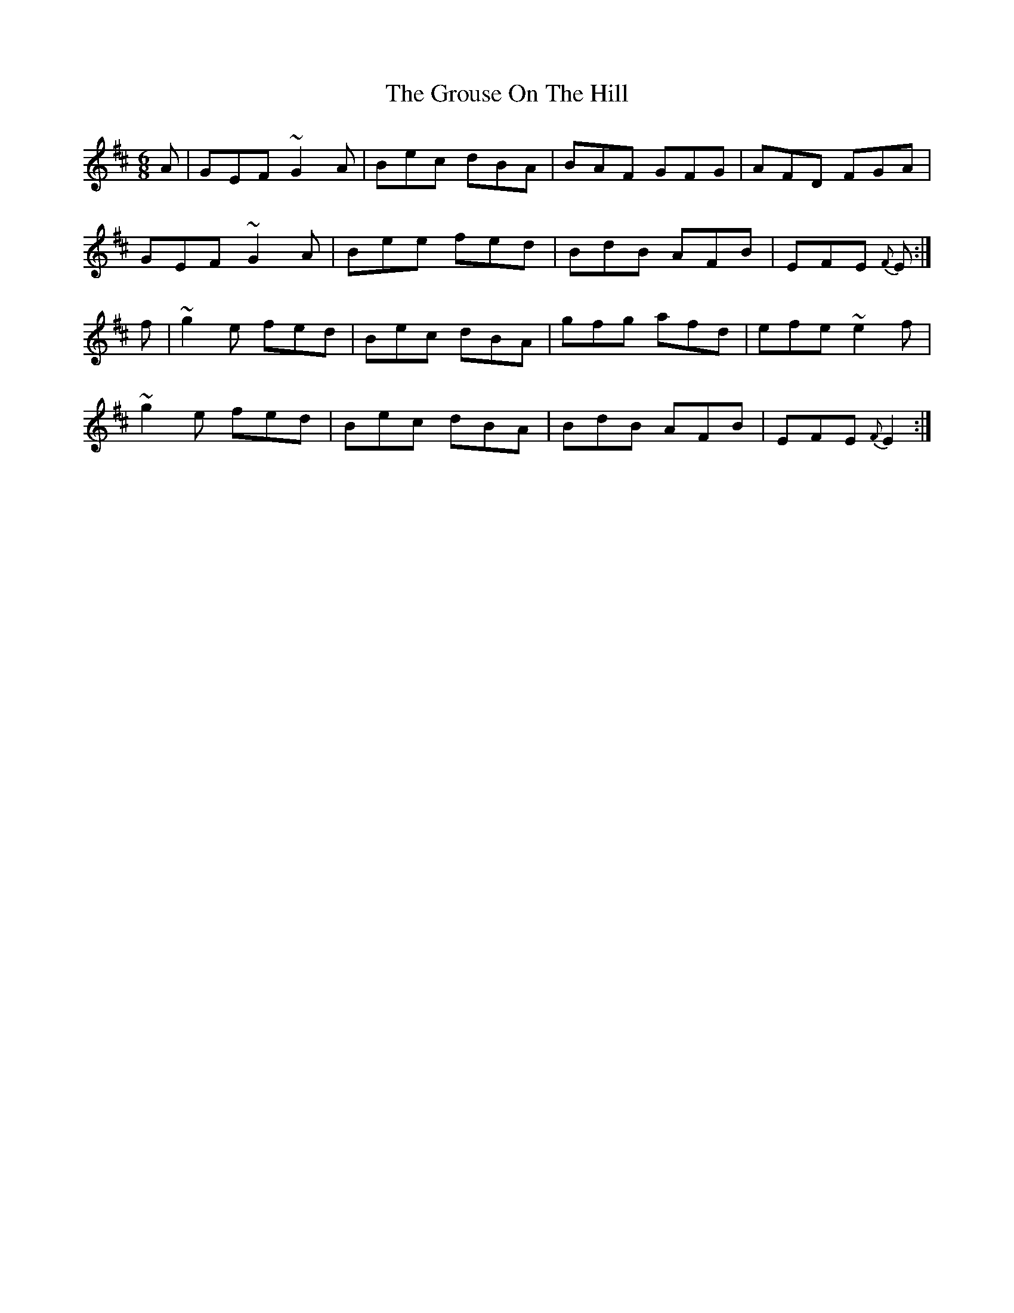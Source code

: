 X: 16308
T: Grouse On The Hill, The
R: jig
M: 6/8
K: Dmajor
A|GEF ~G2 A|Bec dBA|BAF GFG|AFD FGA|
GEF ~G2 A|Bee fed|BdB AFB|EFE {F}E:|
f|~g2 e fed|Bec dBA|gfg afd|efe ~e2 f|
~g2 e fed|Bec dBA|BdB AFB|EFE {F}E2:|

